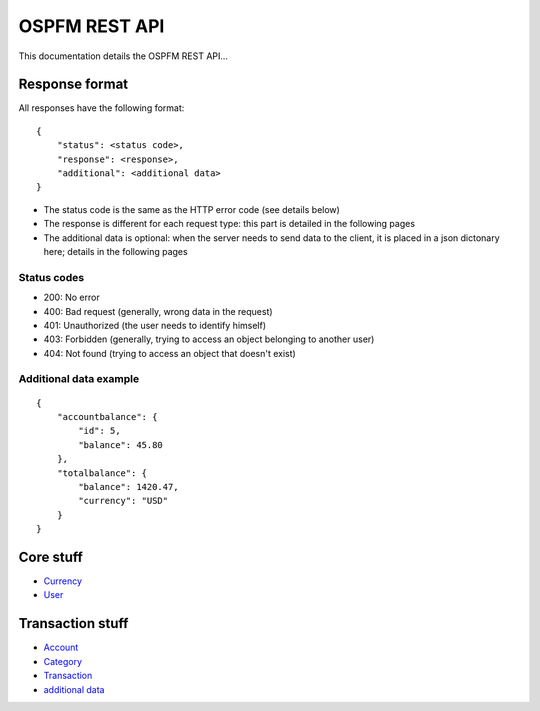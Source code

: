 ##############
OSPFM REST API
##############

This documentation details the OSPFM REST API...

Response format
===============

All responses have the following format::

    {
        "status": <status code>,
        "response": <response>,
        "additional": <additional data>
    }

* The status code is the same as the HTTP error code (see details below)
* The response is different for each request type: this part is detailed in
  the following pages
* The additional data is optional: when the server needs to send data to the
  client, it is placed in a json dictonary here; details in the following pages

Status codes
------------

* 200: No error
* 400: Bad request (generally, wrong data in the request)
* 401: Unauthorized (the user needs to identify himself)
* 403: Forbidden (generally, trying to access an object belonging to another
  user)
* 404: Not found (trying to access an object that doesn't exist)

Additional data example
-----------------------

::

    {
        "accountbalance": {
            "id": 5,
            "balance": 45.80
        },
        "totalbalance": {
            "balance": 1420.47,
            "currency": "USD"
        }
    }

Core stuff
==========

* `Currency <core/currency.html>`_
* `User <core/user.html>`_

Transaction stuff
=================

* `Account <transaction/account.html>`_
* `Category <transaction/category.html>`_
* `Transaction <transaction/transaction.html>`_
* `additional data <transaction/additional.html>`_
